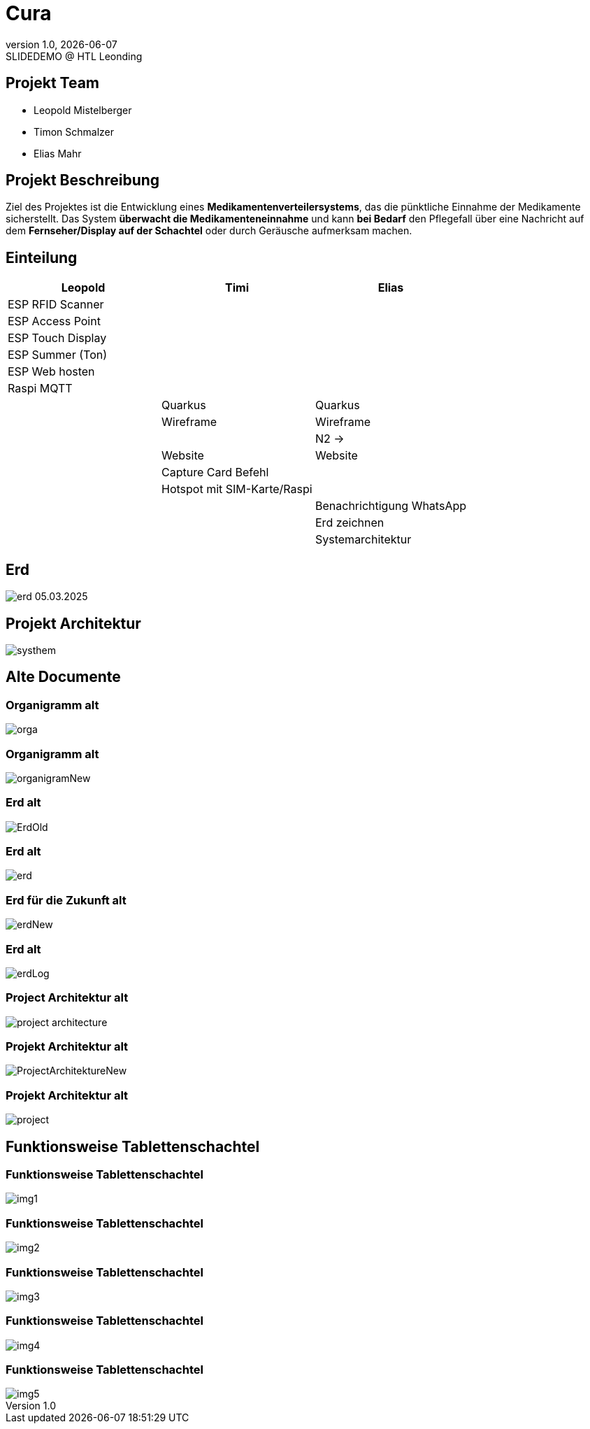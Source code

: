 = Cura
:revnumber: 1.0
:revdate: {docdate}
:revremark: SLIDEDEMO @ HTL Leonding
:encoding: utf-8
:lang: de
:doctype: article
//:icons: font
:customcss: css/presentation.css
//:revealjs_customtheme: css/sky.css
//:revealjs_customtheme: css/black.css
:revealjs_width: 1408
:revealjs_height: 792
:source-highlighter: highlightjs
//:revealjs_parallaxBackgroundImage: images/background-landscape-light-orange.jpg
//:revealjs_parallaxBackgroundSize: 4936px 2092px
//:highlightjs-theme: css/atom-one-light.css
// we want local served font-awesome fonts
:iconfont-remote!:
:iconfont-name: fonts/fontawesome/css/all
//:revealjs_parallaxBackgroundImage: background-landscape-light-orange.jpg
//:revealjs_parallaxBackgroundSize: 4936px 2092px
ifdef::env-ide[]
:imagesdir: ../images
endif::[]
ifndef::env-ide[]
:imagesdir: images
endif::[]
//:revealjs_theme: sky
//:title-slide-background-image: img.png
:title-slide-transition: zoom
:title-slide-transition-speed: fast
:revealjs_transition: slide


== Projekt Team

[%hardbreaks]
- Leopold Mistelberger
- Timon Schmalzer
- Elias Mahr

== Projekt Beschreibung

Ziel des Projektes ist die Entwicklung eines **Medikamentenverteilersystems**, das die pünktliche Einnahme der Medikamente sicherstellt. Das System **überwacht die Medikamenteneinnahme** und kann **bei Bedarf** den Pflegefall über eine Nachricht auf dem **Fernseher/Display auf der Schachtel** oder durch Geräusche aufmerksam machen.

== Einteilung

[cols="^1,^1,^1",options="header"]
|===

| Leopold | Timi | Elias

| ESP RFID Scanner |  |
| ESP Access Point |  |
| ESP Touch Display |  |
| ESP Summer (Ton) |  |
| ESP Web hosten |  |
| Raspi MQTT |  |
|  | Quarkus | Quarkus
|  | Wireframe | Wireframe
|  |  | N2 →
|  | Website | Website
|  | Capture Card Befehl |
|  | Hotspot mit SIM-Karte/Raspi |
|  |  | Benachrichtigung WhatsApp
|  |  | Erd zeichnen
|  |  | Systemarchitektur

|===

== Erd

[.stretch]
image::/01-projekte-2025-4chif-syp-cura/slides/images/erd_05.03.2025.png[]

== Projekt Architektur

[.stretch]
image::/01-projekte-2025-4chif-syp-cura/slides/images/systhem.png[]

== Alte Documente

=== Organigramm alt

[.stretch]
image::/01-projekte-2025-4chif-syp-cura/slides/images/orga.png[]

=== Organigramm alt

[.stretch]
image::/01-projekte-2025-4chif-syp-cura/slides/images/organigramNew.png[]

=== Erd alt

[.stretch]
image::/01-projekte-2025-4chif-syp-cura/slides/images/ErdOld.png[]

=== Erd alt

[.stretch]
image::/01-projekte-2025-4chif-syp-cura/slides/images/erd.png[]

=== Erd für die Zukunft alt

[.stretch]
image::/01-projekte-2025-4chif-syp-cura/slides/images/erdNew.png[]

=== Erd alt

[.stretch]
image::/01-projekte-2025-4chif-syp-cura/slides/images/erdLog.png[]

=== Project Architektur alt

[.stretch]
image::/01-projekte-2025-4chif-syp-cura/slides/images/project-architecture.png[]

=== Projekt Architektur alt

[.stretch]
image::/01-projekte-2025-4chif-syp-cura/slides/images/ProjectArchitektureNew.png[]

=== Projekt Architektur alt

[.stretch]
image::/01-projekte-2025-4chif-syp-cura/slides/images/project.png[]

== Funktionsweise Tablettenschachtel

=== Funktionsweise Tablettenschachtel

[.stretch]
image::/01-projekte-2025-4chif-syp-cura/slides/images/img1.jpg[]

=== Funktionsweise Tablettenschachtel

[.stretch]
image::/01-projekte-2025-4chif-syp-cura/slides/images/img2.jpg[]

=== Funktionsweise Tablettenschachtel

[.stretch]
image::/01-projekte-2025-4chif-syp-cura/slides/images/img3.jpg[]

=== Funktionsweise Tablettenschachtel

[.stretch]
image::/01-projekte-2025-4chif-syp-cura/slides/images/img4.jpg[]

=== Funktionsweise Tablettenschachtel

[.stretch]
image::/01-projekte-2025-4chif-syp-cura/slides/images/img5.jpg[]


